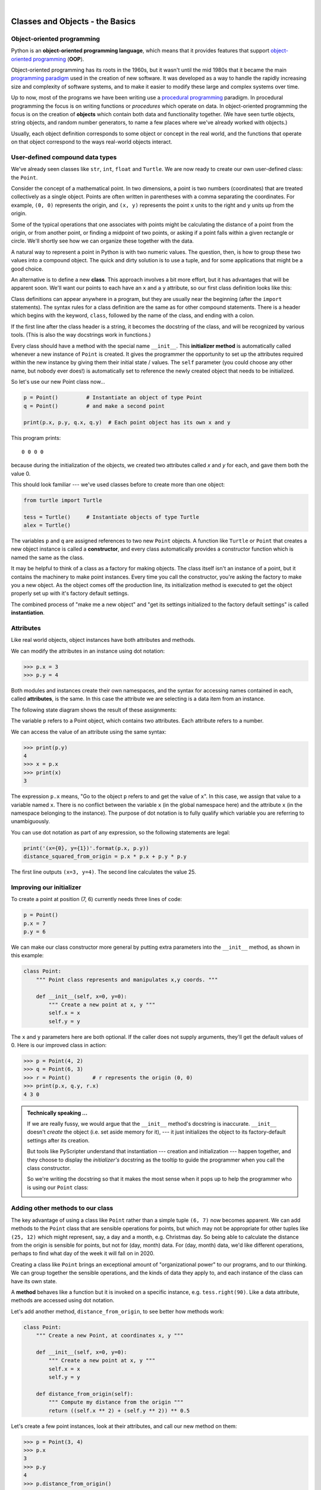 ..  Copyright (C) Peter Wentworth, Jeffrey Elkner, Allen B. Downey and Chris Meyers.
    Permission is granted to copy, distribute and/or modify this document
    under the terms of the GNU Free Documentation License, Version 1.3
    or any later version published by the Free Software Foundation;
    with Invariant Sections being Foreword, Preface, and Contributor List, no
    Front-Cover Texts, and no Back-Cover Texts.  A copy of the license is
    included in the section entitled "GNU Free Documentation License".

    
  
 
|     

Classes and Objects - the Basics
================================

.. Pete thinks:  this and the next chapter are too heavily biased towards geometry, and need 
   some other non-overwhelming examples.  
   In particular, the objects are stateless, rather than state machines.
   We need another good sample or exercise that emphasizes that the object has state.  (like the
   turtle that has a position and color, and methods like forward that change the state.)
   Perhaps a prepaid phone account object, that allows top-up deposits, and SMS charges
   or call charges, and querying of the balance.   But at the same time, if there was also
   interesting algorithmic computation that could be encapsulated in the object, (and was natural 
   for the object rather than contrived) that would be even better.   Subtracing 20c from your
   SMS balance really sounds as boring as all hell!  In the chapter on PyGame we'll try to address
   this with some sprites that have internal state. 


.. index:: object-oriented programming

Object-oriented programming
---------------------------

Python is an **object-oriented programming language**, which means that it
provides features that support `object-oriented programming
<http://en.wikipedia.org/wiki/Object-oriented_programming>`__ (**OOP**).

Object-oriented programming has its roots in the 1960s, but it wasn't until the
mid 1980s that it became the main `programming paradigm
<http://en.wikipedia.org/wiki/Programming_paradigm>`__ used in the creation
of new software. It was developed as a way to handle the rapidly increasing
size and complexity of software systems, and to make it easier to modify these
large and complex systems over time.

Up to now, most of the programs we have been writing use a `procedural programming
<http://en.wikipedia.org/wiki/Procedural_programming>`__ paradigm. In
procedural programming the focus is on writing functions or *procedures* which
operate on data. In object-oriented programming the focus is on the creation of
**objects** which contain both data and functionality together.   (We have seen turtle
objects, string objects, and random number generators, to name a few places where
we've already worked with objects.) 

Usually, each object definition corresponds to some object or concept in the real
world, and the functions that operate on that object correspond to the ways
real-world objects interact.
 
.. index:: compound data type

User-defined compound data types
--------------------------------

We've already seen classes like ``str``, ``int``, ``float`` and ``Turtle``.  
We are now ready to create our own user-defined class: the ``Point``.

Consider the concept of a mathematical point. In two dimensions, a point is two
numbers (coordinates) that are treated collectively as a single object. 
Points are often written in parentheses with a comma
separating the coordinates. For example, ``(0, 0)`` represents the origin, and
``(x, y)`` represents the point ``x`` units to the right and ``y`` units up
from the origin.

Some of the typical operations that one associates with points might be
calculating the distance of a point from the origin, or from another point,
or finding a midpoint of two points, or asking if a point falls within a
given rectangle or circle.  We'll shortly see how we can organize these
together with the data.

A natural way to represent a point in Python is with two numeric values. The
question, then, is how to group these two values into a compound object. The
quick and dirty solution is to use a tuple, and for some applications
that might be a good choice.

An alternative is to define a new **class**. This approach involves a 
bit more effort, but it has advantages that will be apparent soon.  
We'll want our points to each have an ``x`` and a ``y`` attribute,
so our first class definition looks like this:

.. sourcecode:: python
    :linenos:
    
    class Point:
        """ Point class represents and manipulates x,y coords. """
        
        def __init__(self):
            """ Create a new point at the origin """
            self.x = 0
            self.y = 0          

Class definitions can appear anywhere in a program, but they are usually near
the beginning (after the ``import`` statements). The syntax rules for a class
definition are the same as for other compound statements. There is a header
which begins with the keyword, ``class``, followed by the name of the class,
and ending with a colon.

If the first line after the class header is a string, it becomes
the docstring of the class, and will be recognized by various tools.  (This
is also the way docstrings work in functions.)

Every class should have a method with the special name ``__init__``.  
This **initializer method** is automatically called whenever a new 
instance of ``Point`` is created.  It gives the programmer the opportunity 
to set up the attributes required within the new instance by giving them 
their initial state / values.  The ``self`` parameter (you could choose any
other name, but nobody ever does!) is automatically set to reference
the newly created object that needs to be initialized.   

So let's use our new Point class now...

.. sourcecode:: python
    
    p = Point()         # Instantiate an object of type Point
    q = Point()         # and make a second point

    print(p.x, p.y, q.x, q.y)  # Each point object has its own x and y
    
This program prints::

   0 0 0 0
   
because during the initialization of the objects, we created two
attributes called `x` and `y` for each, and gave them both the value 0.

This should look familiar --- we've used classes before to create
more than one object:   

.. sourcecode:: python

    from turtle import Turtle    
    
    tess = Turtle()     # Instantiate objects of type Turtle   
    alex = Turtle()  
 
The variables ``p`` and ``q`` are assigned references to two new ``Point`` objects. 
A function like ``Turtle`` or ``Point`` that creates a new object instance 
is called a **constructor**, and every class automatically provides a
constructor function which is named the same as the class.

It may be helpful to think of a class as a factory for making objects.  
The class itself isn't an instance of a point, but it contains the machinery 
to make point instances.   Every time you call the constructor, you're asking
the factory to make you a new object.  As the object comes off the 
production line, its initialization method is executed to 
get the object properly set up with it's factory default settings.

The combined process of "make me a new object" and "get its settings initialized
to the factory default settings" is called **instantiation**.  

.. index:: attribute

Attributes
----------

Like real world objects, object instances have both attributes and methods.   

We can modify the attributes in an instance using dot notation:

.. sourcecode:: python
    
    >>> p.x = 3
    >>> p.y = 4

Both modules and instances create
their own namespaces, and the syntax for accessing names contained in each,
called **attributes**, is the same. In this case the attribute we are selecting
is a data item from an instance.

The following state diagram shows the result of these assignments:

.. image:: illustrations/point.png
   :alt: Point state diagram 

The variable ``p`` refers to a Point object, which contains two attributes.
Each attribute refers to a number.

We can access the value of an attribute using the same syntax:

.. sourcecode:: python
    
    >>> print(p.y)
    4
    >>> x = p.x
    >>> print(x)
    3

The expression ``p.x`` means, "Go to the object ``p`` refers to and get the
value of ``x``". In this case, we assign that value to a variable named ``x``.
There is no conflict between the variable ``x`` (in the global namespace here)
and the attribute ``x`` (in the namespace belonging to the instance). The
purpose of dot notation is to fully qualify which variable you are referring to
unambiguously.

You can use dot notation as part of any expression, so the following statements
are legal:

.. sourcecode:: python
    
    print('(x={0}, y={1})'.format(p.x, p.y))
    distance_squared_from_origin = p.x * p.x + p.y * p.y

The first line outputs ``(x=3, y=4)``.  The second line calculates the value 25.


Improving our initializer
------------------------- 

To create a point at position (7, 6) currently needs three lines of code:

.. sourcecode:: python
    
    p = Point()
    p.x = 7
    p.y = 6
    
We can make our class constructor more general by putting extra parameters into
the ``__init__`` method, as shown in this example:

.. sourcecode:: python
    
    class Point:
        """ Point class represents and manipulates x,y coords. """
        
        def __init__(self, x=0, y=0):
            """ Create a new point at x, y """
            self.x = x
            self.y = y 

The ``x`` and ``y`` parameters here are both optional.  If the caller does not 
supply arguments, they'll get the default values of 0.  Here is our improved class 
in action:

.. sourcecode:: python
    
    >>> p = Point(4, 2)
    >>> q = Point(6, 3)
    >>> r = Point()       # r represents the origin (0, 0)
    >>> print(p.x, q.y, r.x)
    4 3 0 
    

.. admonition:: Technically speaking ...

   If we are really fussy, we would argue that the ``__init__`` method's docstring
   is inaccurate. ``__init__`` doesn't *create* the object (i.e. set aside memory for it), --- 
   it just initializes the object to its factory-default settings after its creation.  
   
   But tools like PyScripter understand that instantiation --- creation and initialization --- 
   happen together, and they choose to display the *initializer's* docstring as the tooltip
   to guide the programmer when you call the class constructor.  
   
   So we're writing the docstring so that it makes the most sense when it pops up to 
   help the programmer who is using our ``Point`` class:
   
   .. image:: illustrations/tooltip_init.png
   
       
Adding other methods to our class
---------------------------------
          
The key advantage of using a class like ``Point`` rather than a simple
tuple ``(6, 7)`` now becomes apparent.  We can add methods to
the ``Point`` class that are sensible operations for points, but
which may not be appropriate for other tuples like ``(25, 12)`` which might
represent, say, a day and a month, e.g. Christmas day. So being able
to calculate the distance from the origin is sensible for 
points, but not for (day, month) data.  For (day, month) data, 
we'd like different operations, perhaps to find what day of the week 
it will fall on in 2020.
 
Creating a class like ``Point`` brings an exceptional
amount of "organizational power" to our programs, and to our thinking. 
We can group together the sensible operations, and the kinds of data 
they apply to, and each instance of the class can have its own state.       
          
A **method** behaves like a function but it is invoked on a specific
instance, e.g. ``tess.right(90)``.   Like a data
attribute, methods are accessed using dot notation.  

Let's add another method, ``distance_from_origin``, to see better how methods
work:

.. sourcecode:: python
    
    class Point:
        """ Create a new Point, at coordinates x, y """
        
        def __init__(self, x=0, y=0):
            """ Create a new point at x, y """
            self.x = x
            self.y = y 

        def distance_from_origin(self):
            """ Compute my distance from the origin """
            return ((self.x ** 2) + (self.y ** 2)) ** 0.5 

Let's create a few point instances, look at their attributes, and call our new
method on them:

.. sourcecode:: python

    >>> p = Point(3, 4)
    >>> p.x
    3
    >>> p.y
    4
    >>> p.distance_from_origin()
    5.0
    >>> q = Point(5, 12)
    >>> q.x
    5
    >>> q.y
    12
    >>> q.distance_from_origin()
    13.0
    >>> r = Point()
    >>> r.x
    0
    >>> r.y
    0
    >>> r.distance_from_origin()
    0.0   

When defining a method, the first parameter refers to the instance being
manipulated.  As already noted, it is customary to name this parameter ``self``.  

Notice that the caller of ``distance_from_origin`` does not explicitly 
supply an argument to match the ``self`` parameter --- this is done for
you, behind your back.  

    
Instances as arguments and parameters
-------------------------------------

You can pass an object as an argument in the usual way. We've already seen
this in some of the turtle examples, where we passed the turtle to
some function like ``draw_bar`` in the chapter titled ``Conditionals``, 
so that the function could control and use whatever turtle instance we passed to it.  

Be aware that your variable only holds a reference to an object, so passing ``tess``
into a function creates an alias: both the caller and the called function
now have a reference, but there is only one turtle! 

Here is a simple function involving our new ``Point`` objects:
 
.. sourcecode:: python
    
    def print_point(pt):  
        print('({0}, {1})'.format(pt.x, pt.y))

``print_point`` takes a point as an argument and formats the output in whichever
way we choose.  If you call ``print_point(p)`` with point ``p`` as defined previously,
the output is ``(3, 4)``.


Converting an instance to a string
----------------------------------

Most object-oriented programmers probably would not do what we've just done in ``print_point``.  
When we're working with classes and objects, a preferred alternative
is to add a new method to the class.  And we don't like chatterbox methods that call
``print``.  A better approach is to have a method so that every instance
can produce a string representation of itself.  Let's initially 
call it ``to_string``:

.. sourcecode:: python

        class Point:
            # ...
        
            def to_string(self):
                return '({0}, {1})'.format(self.x, self.y)

Now we can say::

    >>> p = Point(3, 4)
    >>> print(p.to_string())
    (3, 4)
    
But, you ask, don't we already have an ``str`` type converter that can 
turn our object into a string?  Yes!  And doesn't ``print``
automatically use this when printing things?  Yes again! 
But these automatic mechanisms do not yet do exactly what we want::

   >>> str(p)    
   '<__main__.Point object at 0x01F9AA10>'
   >>> print(p)    
   '<__main__.Point object at 0x01F9AA10>'
   
Python has a clever trick up its sleeve to fix this.  If we call our new 
method ``__str__`` instead of ``to_string``, the Python interpreter
will use our code whenever it needs to convert a ``Point`` to a string.  
Let's re-do this again, now:

.. sourcecode:: python

        class Point:
            # ...
        
            def __str__(self):    # all we have done is renamed the method
                return '({0}, {1})'.format(self.x, self.y)   
                
and now things are looking great! ::

    >>> str(p)     # python now uses the __str__ method that we wrote.
    (3, 4)
    >>> print(p)
    (3, 4)           
              

Instances as return values
--------------------------

Functions and methods can return instances. For example, given two Point objects,
find their midpoint.  First we'll write this as a regular function:

.. sourcecode:: python

    def midpoint(p1, p2):
        """ Return the midpoint of points p1 and p2 """        
        mx = (p1.x + p2.x)/2
        my = (p1.y + p2.y)/2
        return Point(mx, my)

The function creates and returns a new ``Point`` object::

    >>> p = Point(3, 4)
    >>> q = Point(5, 12)
    >>> r = midpoint(p, q)
    >>> r
    (4.0, 8.0)

    
Now let us do this as a method instead.  Suppose you have a point object,
and wish to find the midpoint halfway between it and some other target point:

.. sourcecode:: python

    class Point:
       # ...
       
       def halfway(self, target):
            """ Return the halfway point between myself and the target """        
            mx = (self.x + target.x)/2
            my = (self.y + target.y)/2
            return Point(mx, my)
       
This method is identical to the function, aside from some renaming.
It's usage might be like this::

    >>> p = Point(3, 4)
    >>> q = Point(5, 12)
    >>> r = p.halfway(q)
    >>> r
    (4.0, 8.0)

While this example assigns each point to a variable, this need not be done.
Just as function calls are composable, method calls and object instantiation
are also composable, leading to this alternative that uses no variables::

    >>> print(Point(3, 4).halfway(Point(5, 12)))
    (4.0, 8.0)

    
A change of perspective
-----------------------

The original syntax for a function call, ``print_time(current_time)``, suggests that the
function is the active agent. It says something like, *"Hey, print_time!  
Here's an object for you to print."*

In object-oriented programming, the objects are considered the active agents. An
invocation like ``current_time.print_time()`` says *"Hey current_time!
Please print yourself!"*

In our early introduction to turtles, we used
an object-oriented style, so that we said ``tess.forward(100)``, which 
asks the turtle to move itself forward by the given number of steps.

This change in perspective might be more polite, but it may not initially
be obvious that it is useful. But sometimes shifting responsibility from 
the functions onto the objects makes it possible to write more versatile 
functions, and makes it easier to maintain and reuse code.  

The most important advantage of the object-oriented style is that it
fits our mental chunking and real-life experience more accurately. 
In real life our ``cook`` method is part of our microwave oven --- we don't
have a ``cook`` function sitting in the corner of the kitchen, into which
we pass the microwave!  Similarly, we use the cellphone's own methods 
to send an sms, or to change its state to silent.  The functionality 
of real-world objects tends to be tightly bound up inside the objects 
themselves.  OOP allows us to accurately mirror this when we
organize our programs. 

Objects can have state
----------------------

Objects are most useful when we also need to keep some state that is updated from 
time to time.  Consider a turtle object.  Its state consists of things like
its position, its heading, its color, and its shape.  A method like ``left(90)`` updates
the turtle's heading, ``forward`` changes its position, and so on.

For a bank account object, a main component of the state would be
the current balance, and perhaps a log of all transactions.  The methods would
allow us to query the current balance, deposit new funds, or make a payment.
Making a payment would include an amount, and a description, so that this could
be added to the transaction log.  We'd also want a method to show the transaction
log.

Glossary
--------

.. glossary::


    attribute
        One of the named data items that makes up an instance.

    class
        A user-defined compound type. A class can also be thought of as a
        template for the objects that are instances of it. (The iPhone is
        a class. By December 2010, estimates are that 50 million instances 
        had been sold!)
        
    constructor
        Every class has a "factory", called by the same name as the class, for
        making new instances.  If the class has an *initializer method*, this method
        is used to get the attributes (i.e. the state) of the new object properly set up. 
            
    initializer method
        A special method in Python (called ``__init__``) 
        that is invoked automatically to set a newly created object's
        attributes to their initial (factory-default) state.
        
    instance
        An object whose type is of some class.  Instance and object are used
        interchangeably.
        
    instantiate
        To create an instance of a class, and to run its initializer. 
        
    method
        A function that is defined inside a class definition and is invoked on
        instances of that class. 

    object
        A compound data type that is often used to model a thing or concept in
        the real world.  It bundles together the data and the operations that 
        are relevant for that kind of data.  Instance and object are used
        interchangeably.

    object-oriented programming
        A powerful style of programming in which data and the operations 
        that manipulate it are organized into classes and methods.        

    object-oriented language
        A language that provides features, such as user-defined classes and
        inheritance, that facilitate object-oriented programming.



Exercises
---------

#. Rewrite the ``distance`` function from the chapter titled *fruitful functions* so that it takes two
   ``Point``\ s as parameters instead of four numbers.
   
#. Add a method ``reflect_x`` to Point which returns a new Point, one which is the 
   reflection of the point about the x-axis.  For example, 
   ``Point(3, 5).reflect_x()`` is (3, -5)

#. Add a method ``slope_from_origin`` which returns the slope of the line joining the origin
   to the point.   For example, ::
   
      >>> Point(4, 10).slope_from_origin()
      2.5     
      
   What cases will cause your method to fail? 
   
#. The equation of a straight line is  "y = ax + b", (or perhaps "y = mx + c").
   The coefficients a and b completely describe the line.  Write a method in the 
   Point class so that if a point instance is given another point, it will compute the equation
   of the straight line joining the two points.  It must return the two coefficients as a tuple
   of two values.  For example,   ::
   
      >>> print(Point(4, 11).get_line_to(Point(6, 15))) 
      >>> (2, 3)
 
   This tells us that the equation of the line joining the two points is "y = 2x + 3".    
   When will your method fail?
   
#. Given four points that fall on the circumference of a circle, find the midpoint of the circle.
   When will you function fail?   
   
   *Hint:* You *must*
   know how to solve the geometry problem *before* you think of going anywhere near programming.
   You cannot program a solution to a problem if you don't understand what you want the computer to do! 
   
#. Create a new class, SMS_store.  The class will instantiate SMS_store objects, like your inbox or your outbox
   on your cellphone::
   
       my_inbox = SMS_store()
   
   This store can hold multiple SMS messages  (i.e. its internal state will just be a list of messages).  Each message
   will be represented as a tuple::

       (has_been_viewed, from_number, time_arrived, text_of_SMS) 
       
   Your inbox object should provide these methods::
       
       my_inbox.add_new_arrival(from, time, text)    
         # Makes new SMS tuple, inserts it after other messages 
         # in the store. When creating this message, its 
         # has_been_viewed status is set False.
            
       my_inbox.message_count()         
         # returns the number of sms messages in my_inbox
          
       my_inbox.get_unread_indexes()    
         # returns list of indexes of all not-yet-viewed SMS messages
         
       my_inbox.get_message(i)          
         # return (from_number, time_arrived, text_of_sms) for message[i]
         # Also change its state to "has been viewed".
         # If there is no message at position i, return None
         
       my_inbox.delete(i)     # delete the message at index i
       my_inbox.clear()       # delete all messages from inbox
   
   Write the class, create a message store object, write tests for these methods, and implement the methods.
    
    
